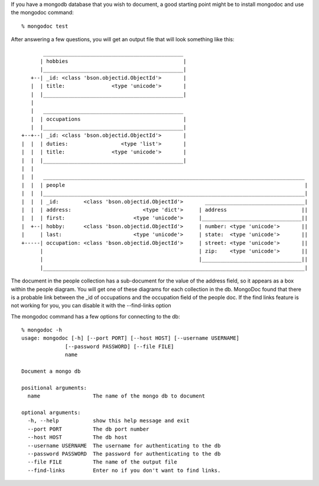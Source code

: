 
If you have a mongodb database that you wish to document, a good
starting point might be to install mongodoc and use the mongodoc
command::

    % mongodoc test

After answering a few questions, you will get an output file that
will look something like this::


           _____________________________________________
          | hobbies                                     |
          |_____________________________________________|
       +--| _id: <class 'bson.objectid.ObjectId'>       |
       |  | title:               <type 'unicode'>       |
       |  |_____________________________________________|
       |  
       |   _____________________________________________
       |  | occupations                                 |
       |  |_____________________________________________|
    +--+--| _id: <class 'bson.objectid.ObjectId'>       |
    |  |  | duties:                 <type 'list'>       |
    |  |  | title:               <type 'unicode'>       |
    |  |  |_____________________________________________|
    |  |  
    |  |   ____________________________________________________________________________________
    |  |  | people                                                                             |
    |  |  |____________________________________________________________________________________|
    |  |  | _id:        <class 'bson.objectid.ObjectId'>       ________________________________|
    |  |  | address:                       <type 'dict'>     | address                        ||
    |  |  | first:                      <type 'unicode'>     |________________________________||
    |  +--| hobby:      <class 'bson.objectid.ObjectId'>     | number: <type 'unicode'>       ||
    |     | last:                       <type 'unicode'>     | state:  <type 'unicode'>       ||
    +-----| occupation: <class 'bson.objectid.ObjectId'>     | street: <type 'unicode'>       ||
          |                                                  | zip:    <type 'unicode'>       ||
          |                                                  |________________________________||
          |____________________________________________________________________________________|
      

The document in the people collection has a sub-document for
the value of the address field, so it appears as a box within 
the people diagram. You will get one of these diagrams for each
collection in the db.  MongoDoc found that there is a probable
link between the _id of occupations and the occupation field
of the people doc.  If the find links feature is not working
for you, you can disable it with the --find-links option

The mongodoc command has a few options for connecting to the db::

    % mongodoc -h                
    usage: mongodoc [-h] [--port PORT] [--host HOST] [--username USERNAME]
                  [--password PASSWORD] [--file FILE]
                  name

    Document a mongo db

    positional arguments:
      name                 The name of the mongo db to document

    optional arguments:
      -h, --help           show this help message and exit
      --port PORT          The db port number
      --host HOST          The db host
      --username USERNAME  The username for authenticating to the db
      --password PASSWORD  The password for authenticating to the db
      --file FILE          The name of the output file
      --find-links         Enter no if you don't want to find links.

